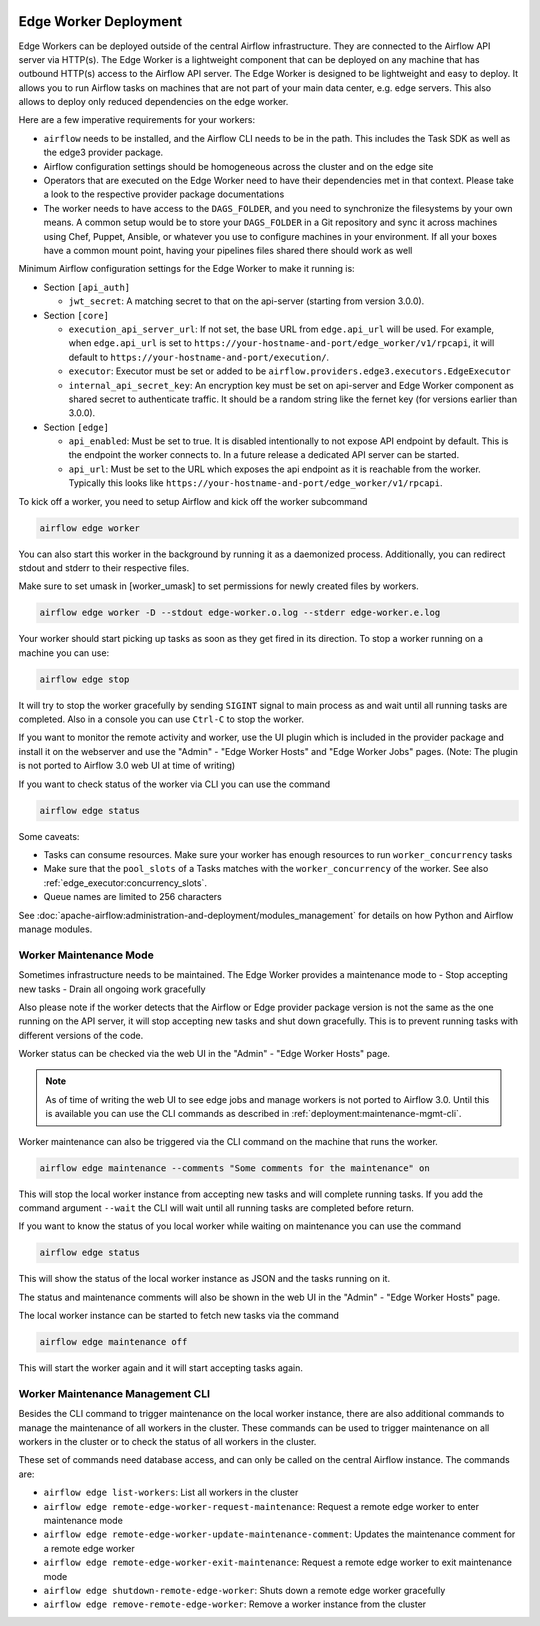  .. Licensed to the Apache Software Foundation (ASF) under one
    or more contributor license agreements.  See the NOTICE file
    distributed with this work for additional information
    regarding copyright ownership.  The ASF licenses this file
    to you under the Apache License, Version 2.0 (the
    "License"); you may not use this file except in compliance
    with the License.  You may obtain a copy of the License at

 ..   http://www.apache.org/licenses/LICENSE-2.0

 .. Unless required by applicable law or agreed to in writing,
    software distributed under the License is distributed on an
    "AS IS" BASIS, WITHOUT WARRANTIES OR CONDITIONS OF ANY
    KIND, either express or implied.  See the License for the
    specific language governing permissions and limitations
    under the License.

Edge Worker Deployment
======================

Edge Workers can be deployed outside of the central Airflow infrastructure. They
are connected to the Airflow API server via HTTP(s). The Edge Worker is a
lightweight component that can be deployed on any machine that has outbound
HTTP(s) access to the Airflow API server. The Edge Worker is designed to be
lightweight and easy to deploy. It allows you to run Airflow tasks on machines
that are not part of your main data center, e.g. edge servers. This also allows to
deploy only reduced dependencies on the edge worker.

Here are a few imperative requirements for your workers:

- ``airflow`` needs to be installed, and the Airflow CLI needs to be in the path. This includes
  the Task SDK as well as the edge3 provider package.
- Airflow configuration settings should be homogeneous across the cluster and on the edge site
- Operators that are executed on the Edge Worker need to have their dependencies
  met in that context. Please take a look to the respective provider package
  documentations
- The worker needs to have access to the ``DAGS_FOLDER``, and you need to
  synchronize the filesystems by your own means. A common setup would be to
  store your ``DAGS_FOLDER`` in a Git repository and sync it across machines using
  Chef, Puppet, Ansible, or whatever you use to configure machines in your
  environment. If all your boxes have a common mount point, having your
  pipelines files shared there should work as well


Minimum Airflow configuration settings for the Edge Worker to make it running is:

- Section ``[api_auth]``

  - ``jwt_secret``: A matching secret to that on the api-server (starting from version 3.0.0).

- Section ``[core]``

  - ``execution_api_server_url``: If not set, the base URL from ``edge.api_url`` will be used. For example,
    when ``edge.api_url`` is set to ``https://your-hostname-and-port/edge_worker/v1/rpcapi``, it will
    default to ``https://your-hostname-and-port/execution/``.
  - ``executor``: Executor must be set or added to be ``airflow.providers.edge3.executors.EdgeExecutor``
  - ``internal_api_secret_key``: An encryption key must be set on api-server and Edge Worker component as
    shared secret to authenticate traffic. It should be a random string like the fernet key
    (for versions earlier than 3.0.0).

- Section ``[edge]``

  - ``api_enabled``: Must be set to true. It is disabled intentionally to not expose
    API endpoint by default. This is the endpoint the worker connects to.
    In a future release a dedicated API server can be started.
  - ``api_url``: Must be set to the URL which exposes the api endpoint as it is reachable from the
    worker. Typically this looks like ``https://your-hostname-and-port/edge_worker/v1/rpcapi``.

To kick off a worker, you need to setup Airflow and kick off the worker
subcommand

.. code-block:: bash

    airflow edge worker

You can also start this worker in the background by running
it as a daemonized process. Additionally, you can redirect stdout
and stderr to their respective files.

Make sure to set umask in [worker_umask] to set permissions
for newly created files by workers.

.. code-block:: bash

    airflow edge worker -D --stdout edge-worker.o.log --stderr edge-worker.e.log


Your worker should start picking up tasks as soon as they get fired in
its direction. To stop a worker running on a machine you can use:

.. code-block:: bash

    airflow edge stop

It will try to stop the worker gracefully by sending ``SIGINT`` signal to main
process as and wait until all running tasks are completed. Also in a console you can use
``Ctrl-C`` to stop the worker.

If you want to monitor the remote activity and worker, use the UI plugin which
is included in the provider package and install it on the webserver and use the
"Admin" - "Edge Worker Hosts" and "Edge Worker Jobs" pages.
(Note: The plugin is not ported to Airflow 3.0 web UI at time of writing)

If you want to check status of the worker via CLI you can use the command

.. code-block:: bash

    airflow edge status

Some caveats:

- Tasks can consume resources. Make sure your worker has enough resources to run ``worker_concurrency`` tasks
- Make sure that the ``pool_slots`` of a Tasks matches with the ``worker_concurrency`` of the worker.
  See also :ref:`edge_executor:concurrency_slots`.
- Queue names are limited to 256 characters

See :doc:`apache-airflow:administration-and-deployment/modules_management` for details on how Python and Airflow manage modules.

.. _deployment:maintenance:

Worker Maintenance Mode
-----------------------

Sometimes infrastructure needs to be maintained. The Edge Worker provides a
maintenance mode to
- Stop accepting new tasks
- Drain all ongoing work gracefully

Also please note if the worker detects that the Airflow or Edge provider package version
is not the same as the one running on the API server, it will stop accepting new tasks and shut down gracefully.
This is to prevent running tasks with different versions of the code.

Worker status can be checked via the web UI in the "Admin" - "Edge Worker Hosts" page.

.. image:: img/worker_hosts.png

.. note::

    As of time of writing the web UI to see edge jobs and manage workers is not ported to Airflow 3.0.
    Until this is available you can use the CLI commands as described in :ref:`deployment:maintenance-mgmt-cli`.


Worker maintenance can also be triggered via the CLI command on the machine that runs the worker.

.. code-block:: bash

    airflow edge maintenance --comments "Some comments for the maintenance" on

This will stop the local worker instance from accepting new tasks and will complete running tasks.
If you add the command argument ``--wait`` the CLI will wait until all
running tasks are completed before return.

If you want to know the status of you local worker while waiting on maintenance you can
use the command

.. code-block:: bash

    airflow edge status

This will show the status of the local worker instance as JSON and the tasks running on it.

The status and maintenance comments will also be shown in the web UI
in the "Admin" - "Edge Worker Hosts" page.

.. image:: img/worker_maintenance.png

The local worker instance can be started to fetch new tasks via the command

.. code-block:: bash

    airflow edge maintenance off

This will start the worker again and it will start accepting tasks again.

.. _deployment:maintenance-mgmt-cli:

Worker Maintenance Management CLI
---------------------------------

Besides the CLI command to trigger maintenance on the local worker instance, there are also additional commands to
manage the maintenance of all workers in the cluster. These commands can be used to trigger maintenance
on all workers in the cluster or to check the status of all workers in the cluster.

These set of commands need database access, and can only be called on the central Airflow
instance. The commands are:

- ``airflow edge list-workers``: List all workers in the cluster
- ``airflow edge remote-edge-worker-request-maintenance``: Request a remote edge worker to enter maintenance mode
- ``airflow edge remote-edge-worker-update-maintenance-comment``: Updates the maintenance comment for a remote edge worker
- ``airflow edge remote-edge-worker-exit-maintenance``: Request a remote edge worker to exit maintenance mode
- ``airflow edge shutdown-remote-edge-worker``: Shuts down a remote edge worker gracefully
- ``airflow edge remove-remote-edge-worker``: Remove a worker instance from the cluster
